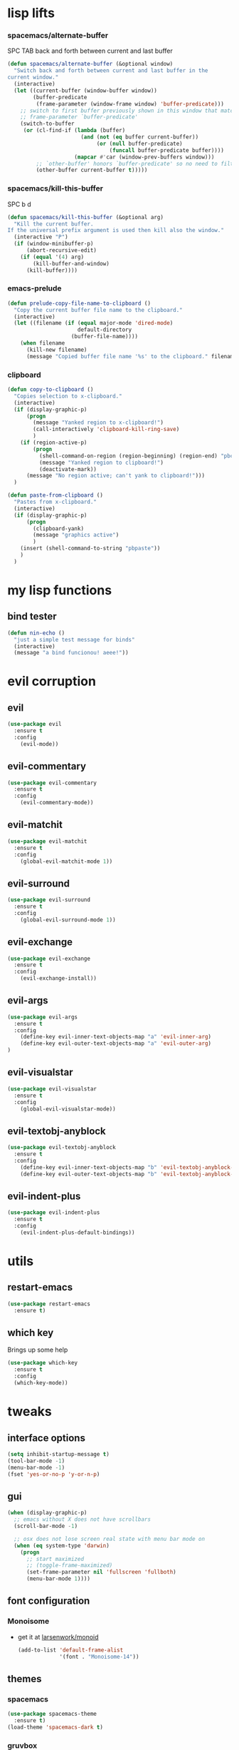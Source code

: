 #+STARTUP: overview
#+STARTUP: indent

* lisp lifts
*** spacemacs/alternate-buffer
SPC TAB
back and forth between current and last buffer
#+BEGIN_SRC emacs-lisp
(defun spacemacs/alternate-buffer (&optional window)
  "Switch back and forth between current and last buffer in the
current window."
  (interactive)
  (let ((current-buffer (window-buffer window))
        (buffer-predicate
         (frame-parameter (window-frame window) 'buffer-predicate)))
    ;; switch to first buffer previously shown in this window that matches
    ;; frame-parameter `buffer-predicate'
    (switch-to-buffer
     (or (cl-find-if (lambda (buffer)
                       (and (not (eq buffer current-buffer))
                            (or (null buffer-predicate)
                                (funcall buffer-predicate buffer))))
                     (mapcar #'car (window-prev-buffers window)))
         ;; `other-buffer' honors `buffer-predicate' so no need to filter
         (other-buffer current-buffer t)))))
#+END_SRC

*** spacemacs/kill-this-buffer
SPC b d
#+BEGIN_SRC emacs-lisp
(defun spacemacs/kill-this-buffer (&optional arg)
  "Kill the current buffer.
If the universal prefix argument is used then kill also the window."
  (interactive "P")
  (if (window-minibuffer-p)
      (abort-recursive-edit)
    (if (equal '(4) arg)
        (kill-buffer-and-window)
      (kill-buffer))))
#+END_SRC

*** emacs-prelude
#+BEGIN_SRC emacs-lisp
(defun prelude-copy-file-name-to-clipboard ()
  "Copy the current buffer file name to the clipboard."
  (interactive)
  (let ((filename (if (equal major-mode 'dired-mode)
                      default-directory
                    (buffer-file-name))))
    (when filename
      (kill-new filename)
      (message "Copied buffer file name '%s' to the clipboard." filename))))
#+END_SRC

*** clipboard
#+BEGIN_SRC emacs-lisp
(defun copy-to-clipboard ()
  "Copies selection to x-clipboard."
  (interactive)
  (if (display-graphic-p)
      (progn
        (message "Yanked region to x-clipboard!")
        (call-interactively 'clipboard-kill-ring-save)
        )
    (if (region-active-p)
        (progn
          (shell-command-on-region (region-beginning) (region-end) "pbcopy")
          (message "Yanked region to clipboard!")
          (deactivate-mark))
      (message "No region active; can't yank to clipboard!")))
  )

(defun paste-from-clipboard ()
  "Pastes from x-clipboard."
  (interactive)
  (if (display-graphic-p)
      (progn
        (clipboard-yank)
        (message "graphics active")
        )
    (insert (shell-command-to-string "pbpaste"))
    )
  )
#+END_SRC

* my lisp functions
** bind tester
#+BEGIN_SRC emacs-lisp
(defun nin-echo ()
  "just a simple test message for binds"
  (interactive)
  (message "a bind funcionou! aeee!"))
#+END_SRC

* evil corruption
** evil
#+BEGIN_SRC emacs-lisp
(use-package evil
  :ensure t
  :config
    (evil-mode))
#+END_SRC

** evil-commentary
#+BEGIN_SRC emacs-lisp
(use-package evil-commentary
  :ensure t
  :config
    (evil-commentary-mode))
#+END_SRC

** evil-matchit
#+BEGIN_SRC emacs-lisp
(use-package evil-matchit
  :ensure t
  :config
    (global-evil-matchit-mode 1))
#+END_SRC

** evil-surround
#+BEGIN_SRC emacs-lisp
(use-package evil-surround
  :ensure t
  :config
    (global-evil-surround-mode 1))
#+END_SRC

** evil-exchange
#+BEGIN_SRC emacs-lisp
(use-package evil-exchange
  :ensure t
  :config
    (evil-exchange-install))
#+END_SRC

** evil-args
#+begin_src emacs-lisp
(use-package evil-args
  :ensure t
  :config
    (define-key evil-inner-text-objects-map "a" 'evil-inner-arg)
    (define-key evil-outer-text-objects-map "a" 'evil-outer-arg)
)
#+end_src

** evil-visualstar
#+begin_src emacs-lisp
(use-package evil-visualstar 
  :ensure t
  :config
    (global-evil-visualstar-mode))
#+end_src

** evil-textobj-anyblock
#+BEGIN_SRC emacs-lisp
(use-package evil-textobj-anyblock
  :ensure t
  :config
    (define-key evil-inner-text-objects-map "b" 'evil-textobj-anyblock-inner-block)
    (define-key evil-outer-text-objects-map "b" 'evil-textobj-anyblock-a-block))
#+END_SRC

** evil-indent-plus
#+begin_src emacs-lisp
(use-package evil-indent-plus
  :ensure t
  :config
    (evil-indent-plus-default-bindings))
#+end_src

* utils
** restart-emacs
#+BEGIN_SRC emacs-lisp
(use-package restart-emacs
  :ensure t)
#+END_SRC

** which key
  Brings up some help
  #+BEGIN_SRC emacs-lisp
  (use-package which-key
	:ensure t 
	:config
	(which-key-mode))
  #+END_SRC

* tweaks
** interface options
#+BEGIN_SRC emacs-lisp
(setq inhibit-startup-message t)
(tool-bar-mode -1)
(menu-bar-mode -1)
(fset 'yes-or-no-p 'y-or-n-p)
#+END_SRC

** gui
#+BEGIN_SRC emacs-lisp
(when (display-graphic-p)
  ;; emacs without X does not have scrollbars
  (scroll-bar-mode -1)

  ;; osx does not lose screen real state with menu bar mode on
  (when (eq system-type 'darwin)
    (progn
      ;; start maximized
      ;; (toggle-frame-maximized)
      (set-frame-parameter nil 'fullscreen 'fullboth)
      (menu-bar-mode 1))))
#+END_SRC

** font configuration
*** Monoisome
- get it at [[https://github.com/larsenwork/monoid][larsenwork/monoid]]
  #+BEGIN_SRC emacs-lisp
  (add-to-list 'default-frame-alist
               '(font . "Monoisome-14"))
  #+END_SRC

** themes
*** spacemacs
  #+BEGIN_SRC emacs-lisp
    (use-package spacemacs-theme 
      :ensure t)
    (load-theme 'spacemacs-dark t)
  #+END_SRC

*** gruvbox
  #+BEGIN_SRC emacs-lisp
    ;; (use-package gruvbox-theme
    ;;    :ensure t
    ;;    :config
    ;;    (load-theme 'gruvbox t))
  #+END_SRC

*** leuven
#+BEGIN_SRC emacs-lisp
;(load-theme 'leuven t)
#+END_SRC

** modeline
*** spaceline
#+BEGIN_SRC emacs-lisp
(use-package spaceline :ensure t
  :config
    (require 'spaceline-config)
    (spaceline-spacemacs-theme)

    (when (eq system-type 'darwin)
      (progn
        (setq powerline-default-separator 'alternate)
        (spaceline-compile)))

    (when (eq system-type 'gnu/linux)
      (progn
        (setq powerline-default-separator nil)
        (spaceline-compile))))
#+END_SRC

** backups
- lifted from [[https://github.com/magnars/.emacs.d/blob/master/init.el][magnar's emacs.d]]
#+BEGIN_SRC emacs-lisp
;; Write backup files to own directory
(setq backup-directory-alist
      `(("." . ,(expand-file-name
                 (concat user-emacs-directory "backups")))))

;; Make backups of files, even when they're in version control
(setq vc-make-backup-files t)
#+END_SRC

** garbage collection tuning
#+BEGIN_SRC emacs-lisp
(setq gc-cons-threshold 20000000)
#+END_SRC

* fixes
** move custom data out of init.el
- more info [[http://irreal.org/blog/?p=3765][here]]
- and [[http://emacsblog.org/2008/12/06/quick-tip-detaching-the-custom-file/][here (M-x all-things-emacs)]]
  #+BEGIN_SRC emacs-lisp
(setq custom-file "~/.emacs.d/emacs-customizations.el")
(load custom-file 'noerror)
  #+END_SRC

** yasnippet hijacks TAB key in term mode
#+BEGIN_SRC emacs-lisp
(add-hook 'term-mode-hook 'my-term-mode-hook)
(defun my-term-mode-hook ()
  (yas-minor-mode -1))
#+END_SRC

** make zsh with bindkey -v and ansi-term be friendly to each other [[https://github.com/syl20bnr/spacemacs/issues/7140][syl20bnr/spacemacs#7140]]
*** TheBB's solution
- shamelessly lifted from github.com/TheBB's config
- not working though.
#+BEGIN_SRC emacs-lisp
  ;(evil-set-initial-state 'term-mode 'emacs)
  ;(evil-set-initial-state 'calculator-mode 'emacs)
  ;(evil-define-key 'emacs term-raw-map (kbd "C-c") 'term-send-raw)
  ;(push 'term-mode evil-escape-excluded-major-modes)
#+END_SRC

*** from SO question: [[http://emacs.stackexchange.com/questions/21605/term-raw-map-and-local-unset-key-need-to-pass-m-left-right-up-down-to-shell][question]]
#+BEGIN_SRC emacs-lisp
(defun my-term-hook ()
  (define-key term-raw-map (kbd "<escape>")
    (lambda () (interactive) (term-send-raw-string "\e[")))
)
(add-hook 'term-mode-hook 'my-term-hook)
#+END_SRC

** fix $PATH on macosx with exec-path-from-shell
#+BEGIN_SRC emacs-lisp
  (when (eq system-type 'darwin)
      (use-package exec-path-from-shell
        :ensure t
        :config
          (exec-path-from-shell-initialize)))
#+END_SRC

* packages
** org Mode
*** general configs
- somewhat lifted from aaron bieber's post: [[http://blog.aaronbieber.com/2016/01/30/dig-into-org-mode.html][dig into org mode]]
#+BEGIN_SRC emacs-lisp
(setq org-todo-keywords
    '((sequence "☛ TODO" "○ IN-PROGRESS" "⚑ WAITING" "|" "✓ DONE" "✗ CANCELED")))

(setq org-blank-before-new-entry (quote ((heading) (plain-list-item))))
(setq org-log-done (quote time))
(setq org-log-redeadline (quote time))
(setq org-log-reschedule (quote time))
#+END_SRC

*** org capture
- lifted from aaron bieber's post: [[http://blog.aaronbieber.com/2016/01/30/dig-into-org-mode.html][dig into org mode]]
#+BEGIN_SRC emacs-lisp
(setq org-capture-templates
      '(("a" "My TODO task format." entry
         (file "~/code/sources/life/inbox.org")
         "* ☛ TODO %?
SCHEDULED: %t")))
(defun air-org-task-capture ()
  "Capture a task with my default template."
  (interactive)
  (org-capture nil "a"))
(define-key global-map (kbd "C-c c") 'air-org-task-capture)
#+END_SRC

*** org agenda
- lifted from aaron bieber's post: [[http://blog.aaronbieber.com/2016/01/30/dig-into-org-mode.html][dig into org mode]]
#+BEGIN_SRC emacs-lisp
  ;; (setq org-todo-keywords
  ;;       '((sequence "TODO" "WIP" "WAITING" "|" "DONE" "CANCELED")))


  (setq org-agenda-files '("~/code/sources/life/"))

  (defun air-pop-to-org-agenda (split)
    "Visit the org agenda, in the current window or a SPLIT."
    (interactive "P")
    (org-agenda-list)
    (when (not split)
      (delete-other-windows)))

  (define-key global-map (kbd "C-c t a") 'air-pop-to-org-agenda)
  (setq org-agenda-text-search-extra-files '(agenda-archives))
#+END_SRC

*** Org bullets
  #+BEGIN_SRC emacs-lisp
  (use-package org-bullets
    :ensure t
    :config
      (progn
        (when (display-graphic-p)
          (add-hook 'org-mode-hook (lambda () (org-bullets-mode 1))))
        (setq org-ellipsis "…")))

;Other interesting characters are ▼, ↴, ⬎, ⤷,…, and ⋱.
;(setq org-ellipsis "⤵")
  #+END_SRC

*** Reveal.js
  #+BEGIN_SRC emacs-lisp
(use-package ox-reveal
  :ensure t)

(setq org-reveal-root "http://cdn.jsdelivr.net/reveal.js/3.0.0/")
(setq org-reveal-mathjax t)

(use-package htmlize 
  :ensure t)
  #+END_SRC
  
** magit
#+BEGIN_SRC emacs-lisp
(use-package magit :ensure t
  :config
    (setq magit-display-buffer-function #'magit-display-buffer-fullframe-status-v1)
    (use-package evil-magit :ensure t)
    (setq magit-repository-directories '("~/code/sources"))
)
#+END_SRC

** ivy/counsel
#+BEGIN_SRC emacs-lisp
  (use-package ivy
    :ensure t
    :config
      (ivy-mode 1)
      (setq ivy-use-virtual-buffers t)
      (setq ivy-count-format "(%d/%d) ")
      (define-key ivy-minibuffer-map (kbd "<escape>") 'minibuffer-keyboard-quit)

      ;; here we turn on ivy fuzzy matching mode (and use `flx' package, if present)
      ;;
      ;; * lifted from bling's and abo-abo's  comments from these urls: 
      ;;   - https://github.com/abo-abo/swiper/issues/154 
      ;;   - https://www.reddit.com/r/emacs/comments/3xzas3/help_with_ivycounsel_fuzzy_matching_and_sorting/cy9432y
      ;; 
      ;; * also se this post on oremacs.com (abo-abo's blog, the creator of ivy, counsel, hydra and avy):
      ;;   - http://oremacs.com/2016/01/06/ivy-flx/
      ;; (setq ivy--regex-function 'ivy--regex-fuzzy)
      ;; (setq ivy-re-builders-alist '((t . ivy--regex-fuzzy)))

      ;; use counsel
      (use-package counsel :ensure t)

      ;; use flx for fuzzy matching
      (use-package flx :ensure t)
  )

#+END_SRC

** projectile
- the projectile-switch-project-action hack was lifted from [[projectile-switch-project-action][here]].
#+BEGIN_SRC emacs-lisp
(use-package projectile
  :ensure t
  :config
    (add-hook 'after-init-hook 'projectile-mode)
    (use-package counsel-projectile :ensure t)
    
    ;; not used because `SPC-gs' is sealing the deal for the moment
    ;;(setq projectile-switch-project-action 'projectile-vc)
)
#+END_SRC

** company
#+BEGIN_SRC emacs-lisp
(use-package company
  :ensure t
  :config
    (add-hook 'after-init-hook 'global-company-mode)
    (define-key company-mode-map (kbd "C-SPC") 'company-complete)
)
#+END_SRC

** yasnippet
  #+BEGIN_SRC emacs-lisp
(use-package yasnippet
  :ensure t
  :config
    (progn
      (yas-global-mode 1)
    )
)
  #+END_SRC

** ag: the silver searcher
#+BEGIN_SRC emacs-lisp
(use-package ag
  :ensure t)
#+END_SRC

** markdown
#+BEGIN_SRC emacs-lisp
(use-package markdown-mode
      :ensure t
      :commands (markdown-mode gfm-mode)
      :mode (("README\\.md\\'" . gfm-mode)
             ("\\.md\\'" . markdown-mode)
             ("\\.markdown\\'" . markdown-mode))
      :init (setq markdown-command "multimarkdown"))
#+END_SRC

** web-mode
#+BEGIN_SRC emacs-lisp
(use-package web-mode
  :ensure t
  :config
    (progn
      (add-to-list 'auto-mode-alist '("\\.html?\\'" . web-mode))
      (add-to-list 'auto-mode-alist '("\\.phtml\\'" . web-mode))
      (add-to-list 'auto-mode-alist '("\\.tpl\\.php\\'" . web-mode))
      (add-to-list 'auto-mode-alist '("\\.[agj]sp\\'" . web-mode))
      (add-to-list 'auto-mode-alist '("\\.as[cp]x\\'" . web-mode))
      (add-to-list 'auto-mode-alist '("\\.erb\\'" . web-mode))
      (add-to-list 'auto-mode-alist '("\\.mustache\\'" . web-mode))
      (add-to-list 'auto-mode-alist '("\\.djhtml\\'" . web-mode))

      (defun my-web-mode-hook ()
        "Hooks for Web mode."
        (setq web-mode-markup-indent-offset 2)
        (setq web-mode-css-indent-offset    2)
        (setq web-mode-code-indent-offset   2))
      (add-hook 'web-mode-hook 'my-web-mode-hook)))
#+END_SRC

** js2-mode
#+BEGIN_SRC emacs-lisp
(use-package js2-mode
  :ensure t
  :config
    (add-to-list 'auto-mode-alist '("\\.js\\'" . js2-mode))
    (add-hook 'js2-mode-hook (lambda () (setq js2-basic-offset 2))))
#+END_SRC

** ranger
#+BEGIN_SRC emacs-lisp
  (use-package ranger
    :ensure t
    :config
        (ranger-override-dired-mode t)
        (setq ranger-cleanup-on-disable t)
        (setq ranger-show-dotfiles t)
        (setq ranger-hide-cursor nil))
#+END_SRC

** eyebrowse
#+BEGIN_SRC emacs-lisp
(use-package eyebrowse :ensure t
  :config
    (setq eyebrowse-wrap-around t)
    (eyebrowse-mode t)
)
#+END_SRC

* binds
** bind-map
#+BEGIN_SRC emacs-lisp
(use-package bind-map :ensure t
    :config 
      (bind-map main-map
        :evil-keys ("SPC")
        :evil-states (normal visual motion))
      (bind-map org-map
        :evil-keys (",")
        :evil-states (normal visual)
        :major-modes (org-mode))
      (bind-map q-map 
        :evil-keys ("q")
        :evil-states (normal visual))
)
#+END_SRC

** SPC
*** core/directs
#+BEGIN_SRC emacs-lisp
  (bind-map-set-keys main-map
    "<SPC>" 'counsel-M-x
  )
#+END_SRC

*** c: counsel/ivy
#+BEGIN_SRC emacs-lisp
(bind-map-set-keys main-map
  "ca" 'counsel-ag
)
(which-key-declare-prefixes "SPC c" "counsel/ivy")
#+END_SRC

*** d: docs, descriptions, help
#+BEGIN_SRC emacs-lisp
  (bind-map-set-keys main-map
    "db" 'counsel-descbinds
    "dc" 'describe-char
    "df" 'counsel-describe-function
    "dk" 'describe-key
    "dv" 'counsel-describe-variable)
  (which-key-declare-prefixes "SPC d" "docs/descriptions/help")
#+END_SRC

*** e: eyebrowse
#+BEGIN_SRC emacs-lisp
;; small test
(define-key evil-motion-state-map "gt" 'eyebrowse-next-window-config)
(define-key evil-motion-state-map "gT" 'eyebrowse-prev-window-config)

(which-key-declare-prefixes "SPC e" "eyebrowse")
#+END_SRC

*** f: file
#+BEGIN_SRC emacs-lisp
  (bind-map-set-keys main-map
    "fj" 'dired-jump
    "fp" 'prelude-copy-file-name-to-clipboard
  )
  (which-key-declare-prefixes "SPC f" "file operations")
#+END_SRC

*** g: git
- *lift*: the below magit SPC gs bind hack was lifted from [[http://emacs.stackexchange.com/a/27623/12585][this]] SO answer.
#+BEGIN_SRC emacs-lisp
  (bind-map-set-keys main-map
    "gf" 'magit-log-buffer-file

    "gs" (lambda () (interactive) 
           (magit-status (magit-read-repository 
             (>= (prefix-numeric-value current-prefix-arg) 16))))
       
    ;; testing out http://emacs.stackexchange.com/a/27625/12585 hack.
    ;; "gs" (lambda () (interactive)
    ;;         (universal-argument)
    ;;         (call-interactively 'magit-status))

  )
  (which-key-declare-prefixes "SPC g" "[ma]git operations")
#+END_SRC

*** i: ivy
#+BEGIN_SRC emacs-lisp
  (bind-map-set-keys main-map
    "is" 'ivy-push-view
    "ik" 'ivy-pop-view
  )
  (which-key-declare-prefixes "SPC i" "ivy")
#+END_SRC

*** l: lisp evaluation
#+BEGIN_SRC emacs-lisp
  (bind-map-set-keys main-map
    "lb" 'org-babel-execute-src-block
    "ll" 'eval-last-sexp)
  (which-key-declare-prefixes "SPC l" "evaluation")
#+END_SRC

*** p: projectile
#+BEGIN_SRC emacs-lisp
(bind-map-set-keys main-map
  "pa" 'projectile-ag
  "ps" 'counsel-projectile-switch-project
)
(which-key-declare-prefixes "SPC p" "projectile")
#+END_SRC

*** t: terminal
#+BEGIN_SRC emacs-lisp
(bind-map-set-keys main-map
  "tt" 'ansi-term)
(which-key-declare-prefixes "SPC t" "terminal")
#+END_SRC

** core
*** abusing the g prefix
#+BEGIN_SRC emacs-lisp
;; faster than `gg' and `G`.
(define-key evil-motion-state-map "go" 'evil-goto-first-line)
(define-key evil-motion-state-map "gl" 'evil-goto-line)

;; magit status
(define-key evil-motion-state-map "gs" 'magit-status)

;; counsel-projectile
(define-key evil-motion-state-map "g." 'counsel-projectile)

;; swiper
(define-key evil-motion-state-map "g/" 'swiper)

;; counsel-recentf
(define-key evil-motion-state-map "gh" 'counsel-recentf)

;;custom pagedowns and pageups
(define-key evil-motion-state-map "g9" (kbd "Hz-M"))
(define-key evil-motion-state-map "g0" (kbd "LztM"))

;; turn off search highlight (muscle memory)
(define-key evil-normal-state-map "g-" 'evil-ex-nohighlight)
#+END_SRC

*** comfort binds
#+BEGIN_SRC emacs-lisp
;; toggle fold: faster and more comfortable than `za'
;; `cl' is a complete replacement for `s'
(define-key evil-normal-state-map "s" 'evil-toggle-fold)

;; save: faster than `:w'
(define-key evil-normal-state-map (kbd "RET") 'evil-write)

;; file/buffer selection
(define-key evil-normal-state-map (kbd "TAB") 'ivy-switch-buffer)
(define-key evil-normal-state-map (kbd "DEL") 'counsel-find-file)
#+END_SRC

*** comfort swaps/improvements
#+BEGIN_SRC emacs-lisp
  ;; invertion of `'` and `"`
  (define-key evil-normal-state-map "'" 'evil-use-register)
  (define-key evil-normal-state-map "\"" 'evil-goto-mark-line)

  ;; invert `{' and `)'. used way more then { and }
  (define-key evil-motion-state-map "(" 'evil-backward-paragraph)
  (define-key evil-motion-state-map ")" 'evil-forward-paragraph)

  ;; `Q' is my new `q'. open up q prefix for abuse.
  (define-key evil-normal-state-map "Q" 'evil-record-macro)
#+END_SRC

*** fixes
#+BEGIN_SRC emacs-lisp
;; As I've sequestered < and > when in org mode, we need a workaround.
(define-key evil-motion-state-map "g>" 'evil-shift-right)
(define-key evil-motion-state-map "g<" 'evil-shift-left)

;; `z.' fix
(define-key evil-normal-state-map "z." 'evil-scroll-line-to-center)

;; `z-' fix
(define-key evil-normal-state-map "z-" 'evil-scroll-line-to-bottom)
#+END_SRC

** q
#+BEGIN_SRC emacs-lisp
  ;; quits: file saves, buffer deletes, window exits, you name it...
  (bind-map-set-keys q-map
    "c" 'evil-save-modified-and-close
    "e" 'evil-quit
    "r" 'restart-emacs
    "d" 'kill-this-buffer
      
    "j" 'evil-window-down
    "k" 'evil-window-up
    "h" 'evil-window-left
    "l" 'evil-window-right
    "v" 'evil-window-vsplit
    "x" 'evil-window-split
  )
#+END_SRC

** insert state
#+begin_src emacs-lisp
#+end_src

** org
*** local fixes
#+BEGIN_SRC emacs-lisp
  (evil-define-key 'normal org-mode-map (kbd "TAB") 'ivy-switch-buffer)
  (when (display-graphic-p)
    (evil-define-key 'normal org-mode-map (kbd "<tab>") 'ivy-switch-buffer))

  (evil-define-key 'normal org-mode-map (kbd "RET") 'evil-write)

  ;; movement
  (evil-define-key 'normal org-mode-map "zu" 'outline-up-heading)
  (evil-define-key 'normal org-mode-map "zh" 'outline-previous-visible-heading)
  (evil-define-key 'normal org-mode-map "zj" 'org-forward-heading-same-level)
  (evil-define-key 'normal org-mode-map "zk" 'org-backward-heading-same-level)
  (evil-define-key 'normal org-mode-map "zl" 'outline-next-visible-heading)

  (evil-define-key 'normal org-mode-map "<" 'org-do-promote)
  (evil-define-key 'normal org-mode-map ">" 'org-do-demote)
  #+END_SRC

*** local leader
***** z: zoom / visualization
#+BEGIN_SRC emacs-lisp
(bind-map-set-keys org-map
  "zi" 'org-narrow-to-subtree
  "zo" 'widen)
(which-key-declare-prefixes ", z" "zoom")
#+END_SRC

***** t: subtree commands
#+BEGIN_SRC emacs-lisp
(bind-map-set-keys org-map
  ;; subtree commands
  "sh" 'org-promote-subtree
  "sl" 'org-demote-subtree
  "sk" 'org-move-subtree-up
  "sj" 'org-move-subtree-down
  "sy" 'org-copy-subtree
  "sd" 'org-cut-subtree
  "sp" 'org-paste-subtree
  "ss" 'org-show-subtree
  "sc" 'org-clone-subtree-with-time-shift)
(which-key-declare-prefixes ", s" "org subtree operations")
#+END_SRC

***** i: insertions
#+BEGIN_SRC emacs-lisp
(bind-map-set-keys org-map
  "ih" 'org-insert-heading
  "ia" 'org-insert-heading-after-current
  "ir" 'org-insert-heading-respect-content
  "is" 'org-insert-subheading
  "il" 'org-insert-link)
(which-key-declare-prefixes ", i" "insertions/additions")
#+END_SRC

***** *: others
#+BEGIN_SRC emacs-lisp
(bind-map-set-keys org-map
  ;; code blocks
  "*" 'org-ctrl-c-star

  ;; lists
  "-" 'org-ctrl-c-minus

  ;; lists
  "=" 'org-export-dispatch
  
  ;; cycle
  "TAB" 'org-cycle)
#+END_SRC

** dired
*** fix: unhijack my precious SPC leader key.
- lifted from this [[http://stackoverflow.com/a/10672548/4921402][SO question]]
#+BEGIN_SRC emacs-lisp
(define-key dired-mode-map (kbd "SPC") nil)
#+END_SRC

** magit
#+BEGIN_SRC emacs-lisp
(define-key magit-status-mode-map (kbd "SPC") nil)
#+END_SRC

** awesome available binds
*** g prefix
- gr

*** SPC leader
- TAB
- / 
- .
- ;
- ,
- -

- ?
    
* syntax-highlight
** rainbow-delimiters
#+BEGIN_SRC emacs-lisp
(use-package rainbow-delimiters
  :ensure t
  :config
    ;; start in almost all main program modes
    (add-hook 'prog-mode-hook #'rainbow-delimiters-mode)
)
#+END_SRC

** highlight-parentheses
#+BEGIN_SRC emacs-lisp
  (use-package highlight-parentheses
    :ensure t
    :config
      (progn
        (add-hook 'prog-mode-hook #'highlight-parentheses-mode)
        (add-hook 'org-mode-hook #'highlight-parentheses-mode)
        (setq hl-paren-delay 0.2)
        (setq hl-paren-colors '("Springgreen3"
                                "IndianRed1"
                                "IndianRed3"
                                "IndianRed4"))
        (set-face-attribute 'hl-paren-face nil :weight 'ultra-bold)))
#+END_SRC

** vimrc mode
#+BEGIN_SRC emacs-lisp
(use-package vimrc-mode
  :ensure t)
#+END_SRC

** dockerfile
#+BEGIN_SRC emacs-lisp
(use-package dockerfile-mode
  :ensure t
  :config 
    (add-to-list 'auto-mode-alist '("Dockerfile\\'" . dockerfile-mode)))
#+END_SRC

* disabled
** flycheck
  #+BEGIN_SRC emacs-lisp
    ;; (use-package flycheck
    ;;   :ensure t
    ;;   :init
    ;;   (global-flycheck-mode t))
  #+END_SRC

** Avy
  1. See https://github.com/abo-abo/avy for more info
  2. navigate by searching for a letter on the screen and jumping to it
  #+BEGIN_SRC emacs-lisp
    ;; (use-package avy
    ;;   :ensure t)
  #+END_SRC

* tips
** hack to determine operating system
- originally (if darwin) found [[http://stackoverflow.com/a/1817318/4921402][here.]]
- determine separators. more options [[https://github.com/milkypostman/powerline/blob/master/powerline-separators.el#L9-L11][here]].
- system-type is a variable defined in `C source code'.
- Special values:
  - `gnu'         compiled for a GNU Hurd system.
  - `gnu/linux'   compiled for a GNU/Linux system.
  - `darwin'      compiled for Darwin (GNU-Darwin, Mac OS X, ...).
  - `ms-dos'      compiled as an MS-DOS application.
  - `windows-nt'  compiled as a native W32 application.
  - `cygwin'      compiled using the Cygwin library.
- Anything else indicates some sort of Unix system.


